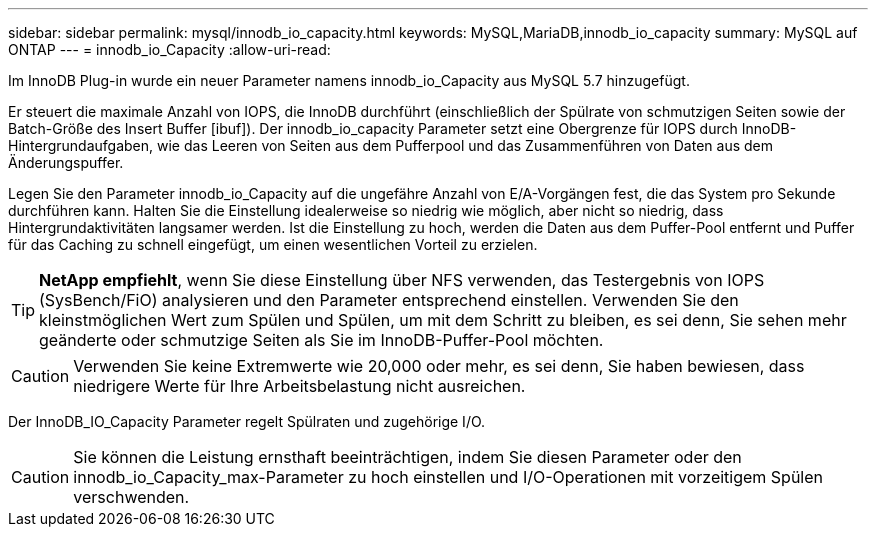 ---
sidebar: sidebar 
permalink: mysql/innodb_io_capacity.html 
keywords: MySQL,MariaDB,innodb_io_capacity 
summary: MySQL auf ONTAP 
---
= innodb_io_Capacity
:allow-uri-read: 


[role="lead"]
Im InnoDB Plug-in wurde ein neuer Parameter namens innodb_io_Capacity aus MySQL 5.7 hinzugefügt.

Er steuert die maximale Anzahl von IOPS, die InnoDB durchführt (einschließlich der Spülrate von schmutzigen Seiten sowie der Batch-Größe des Insert Buffer [ibuf]). Der innodb_io_capacity Parameter setzt eine Obergrenze für IOPS durch InnoDB-Hintergrundaufgaben, wie das Leeren von Seiten aus dem Pufferpool und das Zusammenführen von Daten aus dem Änderungspuffer.

Legen Sie den Parameter innodb_io_Capacity auf die ungefähre Anzahl von E/A-Vorgängen fest, die das System pro Sekunde durchführen kann. Halten Sie die Einstellung idealerweise so niedrig wie möglich, aber nicht so niedrig, dass Hintergrundaktivitäten langsamer werden. Ist die Einstellung zu hoch, werden die Daten aus dem Puffer-Pool entfernt und Puffer für das Caching zu schnell eingefügt, um einen wesentlichen Vorteil zu erzielen.


TIP: *NetApp empfiehlt*, wenn Sie diese Einstellung über NFS verwenden, das Testergebnis von IOPS (SysBench/FiO) analysieren und den Parameter entsprechend einstellen. Verwenden Sie den kleinstmöglichen Wert zum Spülen und Spülen, um mit dem Schritt zu bleiben, es sei denn, Sie sehen mehr geänderte oder schmutzige Seiten als Sie im InnoDB-Puffer-Pool möchten.


CAUTION: Verwenden Sie keine Extremwerte wie 20,000 oder mehr, es sei denn, Sie haben bewiesen, dass niedrigere Werte für Ihre Arbeitsbelastung nicht ausreichen.

Der InnoDB_IO_Capacity Parameter regelt Spülraten und zugehörige I/O.


CAUTION: Sie können die Leistung ernsthaft beeinträchtigen, indem Sie diesen Parameter oder den innodb_io_Capacity_max-Parameter zu hoch einstellen und I/O-Operationen mit vorzeitigem Spülen verschwenden.
